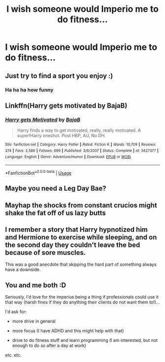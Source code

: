 #+TITLE: I wish someone would Imperio me to do fitness...

* I wish someone would Imperio me to do fitness...
:PROPERTIES:
:Author: Monicaskye64
:Score: 21
:DateUnix: 1571729471.0
:DateShort: 2019-Oct-22
:END:

** Just try to find a sport you enjoy :)
:PROPERTIES:
:Author: Mikill1995
:Score: 10
:DateUnix: 1571730166.0
:DateShort: 2019-Oct-22
:END:

*** Ha ha ha how funny
:PROPERTIES:
:Author: Tokimi-
:Score: 2
:DateUnix: 1571752255.0
:DateShort: 2019-Oct-22
:END:


** Linkffn(Harry gets motivated by BajaB)
:PROPERTIES:
:Author: Sporkalork
:Score: 9
:DateUnix: 1571738949.0
:DateShort: 2019-Oct-22
:END:

*** [[https://www.fanfiction.net/s/3427377/1/][*/Harry gets Motivated/*]] by [[https://www.fanfiction.net/u/943028/BajaB][/BajaB/]]

#+begin_quote
  Harry finds a way to get motivated, really, really motivated. A super!Harry oneshot. Post HBP, AU, No DH.
#+end_quote

^{/Site/:} ^{fanfiction.net} ^{*|*} ^{/Category/:} ^{Harry} ^{Potter} ^{*|*} ^{/Rated/:} ^{Fiction} ^{K} ^{*|*} ^{/Words/:} ^{10,709} ^{*|*} ^{/Reviews/:} ^{374} ^{*|*} ^{/Favs/:} ^{2,586} ^{*|*} ^{/Follows/:} ^{699} ^{*|*} ^{/Published/:} ^{3/6/2007} ^{*|*} ^{/Status/:} ^{Complete} ^{*|*} ^{/id/:} ^{3427377} ^{*|*} ^{/Language/:} ^{English} ^{*|*} ^{/Genre/:} ^{Adventure/Humor} ^{*|*} ^{/Download/:} ^{[[http://www.ff2ebook.com/old/ffn-bot/index.php?id=3427377&source=ff&filetype=epub][EPUB]]} ^{or} ^{[[http://www.ff2ebook.com/old/ffn-bot/index.php?id=3427377&source=ff&filetype=mobi][MOBI]]}

--------------

*FanfictionBot*^{2.0.0-beta} | [[https://github.com/tusing/reddit-ffn-bot/wiki/Usage][Usage]]
:PROPERTIES:
:Author: FanfictionBot
:Score: 5
:DateUnix: 1571739000.0
:DateShort: 2019-Oct-22
:END:


** Maybe you need a Leg Day Bae?
:PROPERTIES:
:Author: wandererchronicles
:Score: 4
:DateUnix: 1571735088.0
:DateShort: 2019-Oct-22
:END:


** Mayhap the shocks from constant crucios might shake the fat off of us lazy butts
:PROPERTIES:
:Author: jhsriddle
:Score: 2
:DateUnix: 1571737985.0
:DateShort: 2019-Oct-22
:END:


** I remember a story that Harry hypnotized him and Hermione to exercise while sleeping, and on the second day they couldn't leave the bed because of sore muscles.

This was a good anecdote that skipping the hard part of something always have a downside.
:PROPERTIES:
:Author: oguh20
:Score: 2
:DateUnix: 1571760201.0
:DateShort: 2019-Oct-22
:END:


** You and me both :D

Seriously, I'd love for the imperius being a thing if professionals could use it that way (harsh fines if they do anything their clients do not want them to!)...

I'd ask for:

- more drive in general

- more focus (I have ADHD and this might help with that)

- drive to do fitness stuff and learn programming (I am interested, but not enough to do so after a day at work)

etc. etc.
:PROPERTIES:
:Author: Laxian
:Score: 1
:DateUnix: 1572285360.0
:DateShort: 2019-Oct-28
:END:
